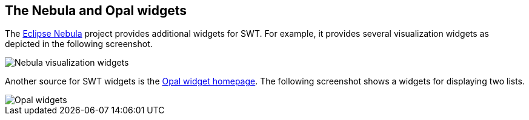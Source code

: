 == The Nebula and Opal widgets

The
http://eclipse.org/nebula/[Eclipse Nebula]
project provides additional
widgets for SWT. For example, it provides
several visualization widgets as depicted in the following screenshot.
	
image::visualizationwidgets.png[Nebula visualization widgets]
	
Another source for SWT widgets is the
http://code.google.com/a/eclipselabs.org/p/opal/[Opal widget homepage]. The following screenshot shows a widgets for displaying two lists.
	
image::opalexample10.png[Opal  widgets]


